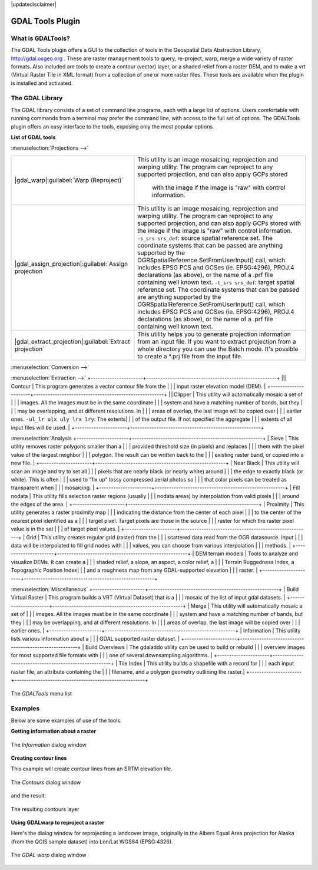 .. comment out this disclaimer (by putting '.. ' in front of it) if file is uptodate with release

|updatedisclaimer|

.. _`label_plugingdaltools`:

GDAL Tools Plugin
=================


.. _`whatsgdal`:

What is GDALTools?
------------------


The GDAL Tools plugin offers a GUI to the collection of tools in the Geospatial 
Data Abstraction Library, http://gdal.osgeo.org . These are raster management 
tools to query, re-project, warp, merge a wide variety of raster formats. Also 
included are tools to create a contour (vector) layer, or a shaded relief from 
a raster DEM, and to make a vrt (Virtual Raster Tile in XML format) from a 
collection of one or more raster files. These tools are available when the 
plugin is installed and activated.

.. _`gdal_lib`:

The GDAL Library
----------------


The GDAL library consists of a set of command line programs, each with a large 
list of options. Users comfortable with running commands from a terminal may 
prefer the command line, with access to the full set of options. The GDALTools 
plugin offers an easy interface to the tools, exposing only the most popular 
options. 

**List of GDAL tools**

:menuselection:`Projections -->`

+--------------------------------------------------------+------------------------------------------------------+
| |gdal_warp|:guilabel:`Warp (Reproject)`                |This utility is an image mosaicing, reprojection and  |
|                                                        |warping utility. The program can reproject to any     |
|                                                        |supported projection, and can also  apply GCPs stored |
|                                                        | with the image if the image is "raw" with control    |
|                                                        | information.                                         |
+--------------------------------------------------------+------------------------------------------------------+
| |gdal_assign_projection|:guilabel:`Assign projection`  | This utility is an image mosaicing, reprojection and |
|                                                        | warping utility. The program can reproject to any    |
|                                                        | supported projection, and can also apply GCPs stored |
|                                                        | with the image if the image is "raw" with control    |
|                                                        | information.  ``-s_srs srs_def``: source spatial     |
|                                                        | reference set. The coordinate systems that can be    |
|                                                        | passed are anything supported by the                 |
|                                                        | OGRSpatialReference.SetFromUserInput() call, which   |
|                                                        | includes EPSG PCS and GCSes (ie. EPSG:4296), PROJ.4  |
|                                                        | declarations (as above), or the name of a .prf file  |
|                                                        | containing well known text.  ``-t_srs srs_def``:     |
|                                                        | target spatial reference set. The coordinate systems |
|                                                        | that can be passed are anything supported by the     |
|                                                        | OGRSpatialReference.SetFromUserInput() call, which   |
|                                                        | includes EPSG PCS and GCSes (ie. EPSG:4296), PROJ.4  |
|                                                        | declarations (as above), or the name of a .prf file  |
|                                                        | containing well known text.                          |
+--------------------------------------------------------+------------------------------------------------------+
| |gdal_extract_projection|:guilabel:`Extract projection`| This utility helps you to generate projection        |
|                                                        | information from an input file. If you want to       |
|                                                        | extract projection from a whole directory you can use|
|                                                        | the Batch mode. It's possible to create a *.prj file |
|                                                        | from the input file.                                 |
+--------------------------------------------------------+------------------------------------------------------+

:menuselection:`Conversion -->`

+---------------------------------------+-------------------------------------------------------+
| |gdal_rasterize|:guilabel:`Rasterize` | This program burns vector geometries (points, lines   |
|                                       | and polygons) into the raster band(s) of a raster     |
|                                       | image. Vectors are read from OGR supported vector     |
|                                       | formats. Note that the vector data must in the same   |
|                                       | coordinate system as the raster data; on the fly      |
|                                       | reprojection is not provided.                         |
+----------------------+------------------------------------------------------------------------+
| |gdal_polygonize|:guilabel`Polygonize`| This utility creates vector polygons for all connected|
|                                       | regions of pixels in the raster sharing a common pixel|
|                                       | value. Each polygon is created with an attribute      |
|                                       | indicating the pixel value of that polygon.  The      |
|                                       | utility will create the output vector datasource if it|
|                                       | does not already exist, defaulting to ESRI shapefile  |
|                                       | format.                                               |
+---------------------------------------+-------------------------------------------------------+
| |gdal_translate|:guilabel:`Translate` | This utility can be used to convert raster data       |
|                                       | between different formats, potentially performing some|
|                                       | operations like subsettings, resampling, and rescaling|
|                                       | pixels in the process.                                |
+---------------------------------------+-------------------------------------------------------+
| || RGB to PCT        | This utility will compute an optimal pseudo-color     |
|                      | table for a given RGB image using a median cut        |
|                      | algorithm on a downsampled RGB histogram. Then it     |
|                      | converts the image into a pseudo-colored image using  |
|                      | the color table. This conversion utilizes             |
|                      | Floyd-Steinberg dithering (error diffusion) to        |
|                      | maximize output image visual quality.                 |
+----------------------+-------------------------------------------------------+
| || PCT to RGB        | This utility will convert a pseudocolor band on the   |
|                      | input file into an output RGB file of the desired     |
|                      | format.                                               | 
+----------------------+-------------------------------------------------------+

:menuselection:`Extraction -->`
+----------------------+-------------------------------------------------------+
||| Contour            | This program generates a vector contour file from the |
|                      | input raster elevation model (DEM).                   | 
+----------------------+-------------------------------------------------------+
|||Clipper             | This utility will automatically mosaic a set of       |
|                      | images. All the images must be in the same coordinate |
|                      | system and have a matching number of bands, but they  |
|                      | may be overlapping, and at different resolutions. In  |
|                      | areas of overlap, the last image will be copied over  |
|                      | earlier ones.  ``-ul_lr ulx uly lrx lry``: The extents|
|                      | of the output file. If not specified the aggregate    |
|                      | extents of all input files will be used.              |
+----------------------+-------------------------------------------------------+

:menuselection:`Analysis
+----------------------+-------------------------------------------------------+
| Sieve                | This utility removes raster polygons smaller than a   |
|                      | provided threshold size (in pixels) and replaces      |
|                      | them with the pixel value of the largest neighbor     |
|                      | polygon. The result can be written back to the        |
|                      | existing raster band, or copied into a new file.      |
+----------------------+-------------------------------------------------------+
| Near Black           | This utility will scan an image and try to set all    |
|                      | pixels that are nearly black (or nearly white) around |
|                      | the edge to exactly black (or white). This is often   |
|                      | used to "fix up" lossy compressed aerial photos so    |
|                      | that color pixels can be treated as transparent when  |
|                      | mosaicing.                                            |
+----------------------+-------------------------------------------------------+
| Fill nodata          | This utility fills selection raster regions (usually  |
|                      | nodata areas) by interpolation from valid pixels      |
|                      | around the edges of the area.                         |
+----------------------+-------------------------------------------------------+
| Proximity            | This utility generates a raster proximity map         |
|                      | indicating the distance from the center of each pixel |
|                      | to the center of the nearest pixel identified as a    |
|                      | target pixel. Target pixels are those in the source   |
|                      | raster for which the raster pixel value is in the set |
|                      | of target pixel values.                               |
+----------------------+-------------------------------------------------------+
| Grid                 | This utility creates regular grid (raster) from the   |
|                      | scattered data read from the OGR datasource. Input    |
|                      | data will be interpolated to fill grid nodes with     |
|                      | values, you can choose from various interpolation     |
|                      | methods.                                              |
+----------------------+-------------------------------------------------------+
| DEM terrain models   | Tools to analyze and visualize DEMs. It can create a  |
|                      | shaded relief, a slope, an aspect, a color relief, a  |
|                      | Terrain Ruggedness Index, a Topographic Position Index|
|                      | and a roughness map from any GDAL-supported elevation |
|                      | raster.                                               |
+----------------------+-------------------------------------------------------+

:menuselection:`Miscellaneous`
+----------------------+-------------------------------------------------------+
| Build Virtual Raster | This program builds a VRT (Virtual Dataset) that is a |
|                      | mosaic of the list of input gdal datasets.            |
+----------------------+-------------------------------------------------------+
| Merge                | This utility will automatically mosaic a set of       |
|                      | images. All the images must be in the same coordinate |
|                      | system and have a matching number of bands, but they  |
|                      | may be overlapping, and at different resolutions. In  |
|                      | areas of overlap, the last image will be copied over  |
|                      | earlier ones.                                         |
+----------------------+-------------------------------------------------------+
| Information          | This utility lists various information about a        |
|                      | GDAL supported raster dataset.                        |
+----------------------+-------------------------------------------------------+
| Build Overviews      | The gdaladdo utility can be used to build or rebuild  |
|                      | overview images for most supported file formats with  |
|                      | one of several downsampling algorithms.               |
+----------------------+-------------------------------------------------------+
| Tile Index           | This utility builds a shapefile with a record for     |
|                      | each input raster file, an attribute containing the   |
|                      | filename, and a polygon geometry outlining the raster.|
+----------------------+-------------------------------------------------------+


.. maybe simpler rewording of the description is necessary

\ 

 \ 

.. _figure_GDAL_Tools_1:

.. only:: html

   **Figure GDAL Tools 1:**

.. figure:: /static/user_manual/plugins/raster_menu.png
   :align: center
   :width: 40em

   The *GDALTools* menu list

.. _`gdal_examples`:

Examples
--------

Below are some examples of use of the tools.

**Getting information about a raster**

.. _figure_GDAL_Tools_2:

.. only:: html

   **Figure GDAL Tools 2:**

.. figure:: /static/user_manual/plugins/gdalinfo.png
   :align: center
   :width: 40em

   The *Information* dialog window

**Creating contour lines**

This example will create contour lines from an SRTM elevation tile.

.. _figure_GDAL_Tools_3:

.. only:: html

   **Figure GDAL Tools 3:**

.. figure:: /static/user_manual/plugins/gdal_contour.png
   :align: center
   :width: 40em

   The *Contours* dialog window

and the result:

.. _figure_GDAL_Tools_4:

.. only:: html

   **Figure GDAL Tools 4:**

.. figure:: /static/user_manual/plugins/qgis_contours.png
   :align: center
   :width: 40em

   The resulting contours layer

**Using GDALwarp to reproject a raster**

Here's the dialog window for reprojecting a landcover image, originally in the 
Albers Equal Area projection for Alaska (from the QGIS sample dataset) into 
Lon/Lat WGS84 (EPSG:4326).

.. _figure_GDAL_Tools_5:

.. only:: html

   **Figure GDAL Tools 5:**

.. figure:: /static/user_manual/plugins/gdalwarp.png
   :align: center
   :width: 40em

   The *GDAL warp* dialog window

